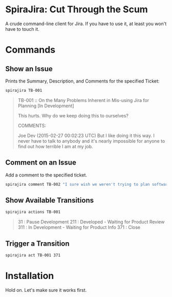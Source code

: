 * SpiraJira: Cut Through the Scum

A crude command-line client for Jira.  If you have to use it, at least
you won't have to touch it.

* Commands

** Show an Issue

   Prints the Summary, Description, and Comments for the specified Ticket:

   #+BEGIN_SRC sh
   spirajira TB-001
   #+END_SRC

   #+BEGIN_QUOTE
   TB-001 :: On the Many Problems Inherent in Mis-using Jira for Planning
   [In Development]

   This hurts.  Why do we keep doing this to ourselves?

   COMMENTS:

   Joe Dev (2015-02-27 00:02:23 UTC)
   But I like doing it this way.  I never have to talk to anybody and
   it's nearly impossible for anyone to find out how terrible I am at
   my job.
   #+END_QUOTE

** Comment on an Issue

   Add a comment to the specified ticket.

   #+BEGIN_SRC sh
   spirajira comment TB-002 "I sure wish we weren't trying to plan software with a ticketing tool"
   #+END_SRC

** Show Available Transitions

   #+BEGIN_SRC sh
   spirajira actions TB-001
   #+END_SRC

   #+BEGIN_QUOTE
   31 : Pause Development
   211 : Developed - Waiting for Product Review
   311 : In Development - Waiting for Product Info
   371 : Close
   #+END_QUOTE

** Trigger a Transition

   #+BEGIN_SRC sh
   spirajira act TB-001 371
   #+END_SRC

* Installation

  Hold on.  Let's make sure it works first.
